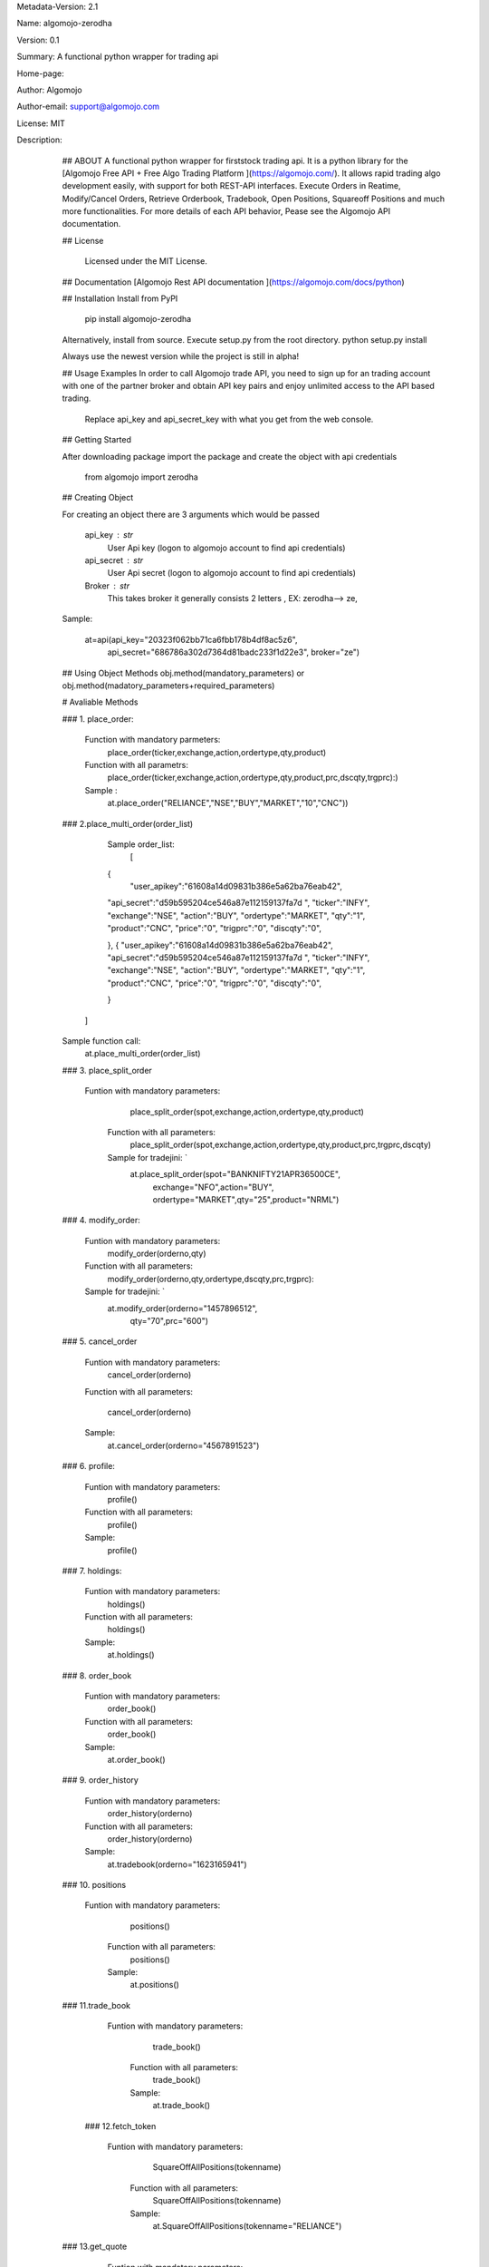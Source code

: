 
Metadata-Version: 2.1

Name: algomojo-zerodha

Version: 0.1

Summary: A functional python wrapper for  trading api

Home-page: 

Author: Algomojo

Author-email: support@algomojo.com

License: MIT

Description: 
        ## ABOUT
        A functional python wrapper for firststock trading api.
        It is a python library for the [Algomojo Free API + Free Algo Trading Platform ](https://algomojo.com/). 
        It allows rapid trading algo development easily, with support for both REST-API interfaces. 
        Execute Orders in Reatime, Modify/Cancel Orders, Retrieve Orderbook, Tradebook, Open Positions, Squareoff Positions and much more functionalities. 
        For more details of each API behavior, Pease see the Algomojo API documentation.
        
        
        ## License
        
         Licensed under the MIT License.

        
        ## Documentation
        [Algomojo Rest API documentation ](https://algomojo.com/docs/python)
        
        
        
        
        ## Installation
        Install from PyPI
        
        	pip install algomojo-zerodha
        
        Alternatively, install from source. Execute setup.py from the root directory.
        python setup.py install
        
        Always use the newest version while the project is still in alpha!
        
        
        ## Usage Examples
        In order to call Algomojo trade API, you need to sign up for an trading account with one of the partner broker and obtain API key pairs and enjoy unlimited access to the API based trading.
         Replace api_key and api_secret_key with what you get from the web console.
        
        
        
        
        ## Getting Started
        
        After downloading package import the package and create the object with api credentials
        
        
        	from algomojo import zerodha
        
        
        
        
        
        ## Creating  Object
        
        For creating an object there are 3 arguments which would be passed
        
                 api_key : str
                     User Api key (logon to algomojo account to find api credentials)
                 api_secret : str
                     User Api secret (logon to algomojo account to find api credentials)
                 Broker : str
                     This takes broker it generally consists 2 letters , EX: zerodha--> ze,
        
        Sample:
        	
        	at=api(api_key="20323f062bb71ca6fbb178b4df8ac5z6",
        		    api_secret="686786a302d7364d81badc233f1d22e3",
        		    broker="ze")
        
        
        
        
        
        
        ## Using Object Methods
        obj.method(mandatory_parameters)  or obj.method(madatory_parameters+required_parameters)
        
        
        # Avaliable Methods
        	
        ### 1. place_order:  
        
        		Function with mandatory parmeters: 
        				place_order(ticker,exchange,action,ordertype,qty,product)
        		
        		Function with all parametrs:       
        				place_order(ticker,exchange,action,ordertype,qty,product,prc,dscqty,trgprc):)
                 	 
                        Sample :        
        				at.place_order("RELIANCE","NSE","BUY","MARKET","10","CNC"))
        
        ### 2.place_multi_order(order_list)

	    Sample order_list: 
		[  
            {
             "user_apikey":"61608a14d09831b386e5a62ba76eab42",
            "api_secret":"d59b595204ce546a87e112159137fa7d	",
            "ticker":"INFY",
            "exchange":"NSE",
            "action":"BUY",        
            "ordertype":"MARKET",
            "qty":"1",
            "product":"CNC",
            "price":"0",
            "trigprc":"0",
            "discqty":"0",                    
            

            },
            {
            "user_apikey":"61608a14d09831b386e5a62ba76eab42",
            "api_secret":"d59b595204ce546a87e112159137fa7d	",
            "ticker":"INFY",
            "exchange":"NSE",
            "action":"BUY",        
            "ordertype":"MARKET",
            "qty":"1",
            "product":"CNC",
            "price":"0",
            "trigprc":"0",
            "discqty":"0",                    
            
            }
           ]
	Sample function call:  
		at.place_multi_order(order_list)
        
       
        
        		
        ### 3. place_split_order
        

                  Funtion with mandatory parameters:  
        			     	place_split_order(spot,exchange,action,ordertype,qty,product)
        		
        		Function with all parameters:
        		 	    place_split_order(spot,exchange,action,ordertype,qty,product,prc,trgprc,dscqty)
        		
        		Sample for tradejini: `		   
        				at.place_split_order(spot="BANKNIFTY21APR36500CE",
                                                              exchange="NFO",action="BUY",
                                                              ordertype="MARKET",qty="25",product="NRML")












        ###  4. modify_order:
        
        		Funtion with mandatory parameters:  
        			     	modify_order(orderno,qty)
        		
        		Function with all parameters:
        		 	    modify_order(orderno,qty,ordertype,dscqty,prc,trgprc):
        		
        		Sample for tradejini: `		   
        				at.modify_order(orderno="1457896512",
						        qty="70",prc="600")
        		
        		
        		
        
        
        
        ### 5. cancel_order
        
        		Funtion with mandatory parameters:   
        				cancel_order(orderno)
        
        		Function with all parameters:          
        		
        				cancel_order(orderno)
        
        		Sample:             
        				at.cancel_order(orderno="4567891523")

        
        		
        
        ### 6. profile:
        
        		Funtion with mandatory parameters:   
        					profile()
        					
        		Function with all parameters:        
        					profile()
        					
        		Sample:                              
        					profile()
        					             
        
        
        ### 7. holdings: 
        
        		Funtion with mandatory parameters:   
        					holdings()
        					
        		Function with all parameters:       
        					holdings()
        					
        		Sample:                              
        					at.holdings()
        
        
        
        ### 8. order_book
        
        
        		Funtion with mandatory parameters:   
        					order_book()
        		
        		Function with all parameters:        
        					order_book()
        					
        		Sample:                             
        					at.order_book()
        
        
        
        
        
        ### 9. order_history
        
        
        		Funtion with mandatory parameters:   
        					order_history(orderno)
        					
        		Function with all parameters:        
        					order_history(orderno)
        					
        		Sample:                              
        					at.tradebook(orderno="1623165941")
        
        
        
        
        ### 10. positions
                
             	Funtion with mandatory parameters:   
        					positions()
        					
        		Function with all parameters:        
        					positions()
        					
        		Sample:                              
        					at.positions()
        
                    
        					
        
        		
        		
        		
        
        
        
        
        ### 11.trade_book

                
             	Funtion with mandatory parameters:   
        					trade_book()
        					
        		Function with all parameters:        
        					trade_book()
        					
        		Sample:                              
        					at.trade_book()
        
        
        
         ### 12.fetch_token

                
             	Funtion with mandatory parameters:   
        					SquareOffAllPositions(tokenname)
        					
        		Function with all parameters:        
        					SquareOffAllPositions(tokenname)
        					
        		Sample:                              
        					at.SquareOffAllPositions(tokenname="RELIANCE")
        
        
        ### 13.get_quote

                
             	Funtion with mandatory parameters:   
        					 get_quote(exchange,symbol)
        					
        		Function with all parameters:        
        					 get_quote(exchange,symbol)
        					
        		Sample:                              
        					at.get_quote(exchange="NSE",symbol="RELIANCE")

        
        
         ### 14.limits

                
             	Funtion with mandatory parameters:   
        					limits(token)
        					
        		Function with all parameters:        
        					limits(token)
        					
        		Sample:                              
        					at.limits()

   ]





       
    
         
        
        
        
        
        
Platform: UNKNOWN
Classifier: License :: OSI Approved :: MIT License
Classifier: Programming Language :: Python
Classifier: Programming Language :: Python :: 2
Classifier: Programming Language :: Python :: 3
Description-Content-Type: text/markdown
